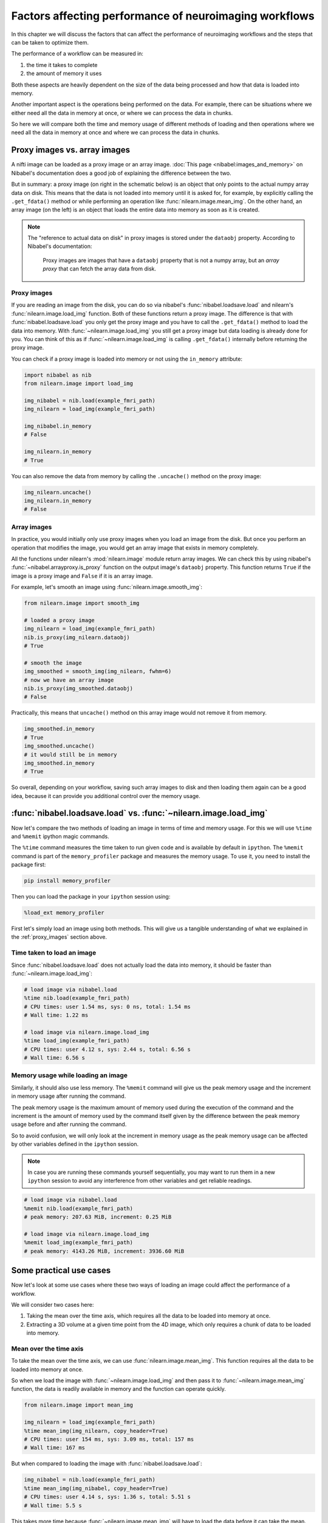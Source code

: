 .. _performance_comparison:

=======================================================
Factors affecting performance of neuroimaging workflows
=======================================================

In this chapter we will discuss the factors that can affect the performance of
neuroimaging workflows and the steps that can be taken to optimize them.

The performance of a workflow can be measured in:

1. the time it takes to complete
2. the amount of memory it uses

Both these aspects are heavily dependent on the size of the data being
processed and how that data is loaded into memory.

Another important aspect is the operations being performed on the data. For
example, there can be situations where we either need all the data in
memory at once, or where we can process the data in chunks.

So here we will compare both the time and memory usage of different methods of
loading and then operations where we need all the data in memory at once and
where we can process the data in chunks.

Proxy images vs. array images
=============================

A nifti image can be loaded as a proxy image or an array image.
:doc:`This page <nibabel:images_and_memory>` on Nibabel's documentation does a
good job of explaining the difference between the two.

But in summary: a proxy image (on right in the schematic below) is an object
that only points to the actual numpy array data on disk. This means that the
data is not loaded into memory until it is asked for, for example, by
explicitly calling the ``.get_fdata()`` method or while performing an operation
like :func:`nilearn.image.mean_img`. On the other hand, an array image
(on the left) is an object that loads the entire data into memory as soon
as it is created.

.. mermaid::

    flowchart TD
        subgraph "Disk"
            style Disk fill:#e2eeff,stroke:#000000
            NiftiFile["NIfTI File on Disk"]
        end

        ProxyObj["Proxy Object"]
        ProxyRef["Reference to data on disk"]
        OpFunction[".get_fdata() or image operation (e.g., mean_img())"]

        ArrayObj["Array Object"]

        subgraph "Memory"
            style Memory fill:#fff2e2,stroke:#000000
            MemData["Data already loaded"]
            ArrayOp[".get_fdata() or image operation (e.g., mean_img())"]
            LoadedData["Data loaded into memory"]
        end

        NiftiFile --> ProxyObj
        ProxyObj -. ".dataobj" .-> ProxyRef
        ProxyRef --> OpFunction
        OpFunction --> LoadedData

        NiftiFile --> ArrayObj
        ArrayObj --> MemData
        MemData --> ArrayOp

        style ProxyObj fill:#d4f1f9,stroke:#0077b6
        style ArrayObj fill:#ffdfd3,stroke:#e07a5f
        style OpFunction fill:#d8f3dc,stroke:#2d6a4f
        style ArrayOp fill:#d8f3dc,stroke:#2d6a4f
        style LoadedData fill:#ffdfd3,stroke:#e07a5f
        style MemData fill:#ffdfd3,stroke:#e07a5f


.. note::

    The "reference to actual data on disk" in proxy images is stored under
    the ``dataobj`` property. According to Nibabel's documentation:

        Proxy images are images that have a ``dataobj`` property that is not a
        numpy array, but an *array proxy* that can fetch the array data from
        disk.

.. _proxy_images:

Proxy images
------------

If you are reading an image from the disk, you can do so via nibabel's
:func:`nibabel.loadsave.load` and nilearn's :func:`nilearn.image.load_img`
function. Both of these functions return a proxy image. The difference is
that with :func:`nibabel.loadsave.load` you only get the proxy image and you
have to call the ``.get_fdata()`` method to load the data into memory.
With :func:`~nilearn.image.load_img` you still get a proxy image but data
loading is already done for you. You can think of this as if
:func:`~nilearn.image.load_img` is calling ``.get_fdata()`` internally before
returning the proxy image.

You can check if a proxy image is loaded into memory or not using the
``in_memory`` attribute:

.. code-block:: python

    import nibabel as nib
    from nilearn.image import load_img

    img_nibabel = nib.load(example_fmri_path)
    img_nilearn = load_img(example_fmri_path)

    img_nibabel.in_memory
    # False

    img_nilearn.in_memory
    # True

You can also remove the data from memory by calling the ``.uncache()`` method
on the proxy image:

.. code-block:: python

    img_nilearn.uncache()
    img_nilearn.in_memory
    # False

Array images
------------

In practice, you would initially only use proxy images when you load an image
from the disk. But once you perform an operation that modifies the image,
you would get an array image that exists in memory completely.

All the functions under nilearn's :mod:`nilearn.image` module return array
images. We can check this by using nibabel's
:func:`~nibabel.arrayproxy.is_proxy` function on the output image's
``dataobj`` property. This function returns ``True`` if the image is a proxy
image and ``False`` if it is an array image.

For example, let's smooth an image using :func:`nilearn.image.smooth_img`:

.. code-block:: python

    from nilearn.image import smooth_img

    # loaded a proxy image
    img_nilearn = load_img(example_fmri_path)
    nib.is_proxy(img_nilearn.dataobj)
    # True

    # smooth the image
    img_smoothed = smooth_img(img_nilearn, fwhm=6)
    # now we have an array image
    nib.is_proxy(img_smoothed.dataobj)
    # False

Practically, this means that ``uncache()`` method on this array image would not
remove it from memory.

.. code-block:: python

    img_smoothed.in_memory
    # True
    img_smoothed.uncache()
    # it would still be in memory
    img_smoothed.in_memory
    # True

So overall, depending on your workflow, saving such array images to disk
and then loading them again can be a good idea, because it can provide you
additional control over the memory usage.


:func:`nibabel.loadsave.load` vs. :func:`~nilearn.image.load_img`
=================================================================

Now let's compare the two methods of loading an image in terms of time
and memory usage. For this we will use ``%time`` and ``%memit`` ipython
magic commands.

The ``%time`` command measures the time taken to run given code and is
available by default in ``ipython``. The ``%memit`` command is part of the
``memory_profiler`` package and measures the memory usage. To use it, you
need to install the package first:

.. code-block:: bash

    pip install memory_profiler

Then you can load the package in your ``ipython`` session using:

.. code-block:: python

    %load_ext memory_profiler

First let's simply load an image using both methods. This will give us a
tangible understanding of what we explained in the :ref:`proxy_images` section
above.

Time taken to load an image
---------------------------

Since :func:`nibabel.loadsave.load` does not actually load the data into
memory, it should be faster than :func:`~nilearn.image.load_img`:

.. code-block:: python

    # load image via nibabel.load
    %time nib.load(example_fmri_path)
    # CPU times: user 1.54 ms, sys: 0 ns, total: 1.54 ms
    # Wall time: 1.22 ms

    # load image via nilearn.image.load_img
    %time load_img(example_fmri_path)
    # CPU times: user 4.12 s, sys: 2.44 s, total: 6.56 s
    # Wall time: 6.56 s

Memory usage while loading an image
-----------------------------------

Similarly, it should also use less memory.
The ``%memit`` command will give us the peak memory usage and the increment
in memory usage after running the command.

The peak memory usage is the maximum amount of memory used during the execution
of the command and the increment is the amount of memory used by the
command itself given by the difference between the peak memory usage before and
after running the command.

So to avoid confusion, we will only look at the increment in memory usage
as the peak memory usage can be affected by other variables defined in the
``ipython`` session.

.. note::

    In case you are running these commands yourself sequentially, you may
    want to run them in a new ``ipython`` session to avoid any
    interference from other variables and get reliable readings.

.. code-block:: python

    # load image via nibabel.load
    %memit nib.load(example_fmri_path)
    # peak memory: 207.63 MiB, increment: 0.25 MiB

    # load image via nilearn.image.load_img
    %memit load_img(example_fmri_path)
    # peak memory: 4143.26 MiB, increment: 3936.60 MiB

Some practical use cases
========================

Now let's look at some use cases where these two ways of loading an image could
affect the performance of a workflow.

We will consider two cases here:

1. Taking the mean over the time axis, which requires all the data to be
   loaded into memory at once.
2. Extracting a 3D volume at a given time point from the 4D image, which
   only requires a chunk of data to be loaded into memory.

Mean over the time axis
-----------------------

To take the mean over the time axis, we can use :func:`nilearn.image.mean_img`.
This function requires all the data to be loaded into memory at once.

So when we load the image with :func:`~nilearn.image.load_img` and then pass it
to :func:`~nilearn.image.mean_img` function, the data is readily available in
memory and the function can operate quickly.

.. code-block:: python

    from nilearn.image import mean_img

    img_nilearn = load_img(example_fmri_path)
    %time mean_img(img_nilearn, copy_header=True)
    # CPU times: user 154 ms, sys: 3.09 ms, total: 157 ms
    # Wall time: 167 ms

But when compared to loading the image with :func:`nibabel.loadsave.load`:

.. code-block:: python

    img_nibabel = nib.load(example_fmri_path)
    %time mean_img(img_nibabel, copy_header=True)
    # CPU times: user 4.14 s, sys: 1.36 s, total: 5.51 s
    # Wall time: 5.5 s

This takes more time because :func:`~nilearn.image.mean_img` will have to load
the data before it can take the mean.

But it is important to note that the overall time taken to first load the
image and take the mean is similar for both the methods.
This is simply because the data has to be loaded at some point either before
(i.e., with :func:`~nilearn.image.load_img`) or within
:func:`~nilearn.image.mean_img`.

We can verify that by adding the timing of the loading and
:func:`~nilearn.image.mean_img` calculation together. Let's define functions
that load the image and then take the mean one for each of the two loading
methods.

.. code-block:: python

    def mean_nilearn(fmri):
        img_nilearn = load_img(fmri)
        mean_img(img_nilearn, copy_header=True)

    def mean_nibabel(fmri):
        img_nibabel = nib.load(fmri)
        mean_img(img_nibabel, copy_header=True)

.. code-block:: python

    %time mean_nilearn(example_fmri_path)
    # CPU times: user 4.09 s, sys: 1.42 s, total: 5.5 s
    # Wall time: 5.5 s

The memory usage of the two would also be similar for the same reason.

.. code-block:: python

    %memit mean_nilearn(example_fmri_path)
    # peak memory: 4144.13 MiB, increment: 3936.58 MiB

    %memit mean_nibabel(example_fmri_path)
    # peak memory: 4145.63 MiB, increment: 3936.86 MiB

Extracting a 3D volume
----------------------

Now let's say we want to extract a 3D volume at some time point from the
4D image. Here we only need that 3D volume to be loaded into memory.

We can do this by simply using the ``dataobj`` property of the proxy image.
Let's define two functions that load the image and then extract a 3D volume at
4th time point: one using :func:`~nilearn.image.load_img` and the other using
:func:`nibabel.loadsave.load`:

.. code-block:: python

    def slice_nilearn(fmri):
        img_nilearn = load_img(fmri)
        img_nilearn.dataobj[..., 3]

    def slice_nibabel(fmri):
        img_nibabel = nib.load(fmri)
        img_nibabel.dataobj[..., 3]

Now timing the two functions we see that ``slice_nilearn`` takes much more
time than ``slice_nibabel``:

.. code-block:: python

    %time slice_nilearn(example_fmri_path)
    # CPU times: user 3.93 s, sys: 1.26 s, total: 5.19 s
    # Wall time: 5.19 s

.. code-block:: python

    %time slice_nibabel(example_fmri_path)
    # CPU times: user 10.2 ms, sys: 1.87 ms, total: 12.1 ms
    # Wall time: 11.7 ms

What happens here with :func:`~nilearn.image.load_img` is that we load the
entire image into memory even though we only need a chunk of it. This is why it
takes more time than :func:`nibabel.loadsave.load` which only loads the chunk
of data we need.

We will see that with the memory usage as well:

.. code-block:: python

    %memit slice_nilearn(example_fmri_path)
    # peak memory: 4143.89 MiB, increment: 3936.76 MiB

.. code-block:: python

    %memit slice_nibabel(example_fmri_path)
    # peak memory: 209.62 MiB, increment: 2.12 MiB


So, in conclusion, if you are performing certain operations that only
require a chunk of data in the memory, it could be beneficial to make sure
you're working with a proxy image loaded via :func:`nibabel.loadsave.load`.

However, if you will need all the data in memory at once (i.e., as we saw with
:func:`~nilearn.image.mean_img`), you can use any of the two methods to load
the image.

Finally, another possible use case could be when you want to perform several
operations on the same image in parallel.

We examine such a case in detail in this example:
:ref:`sphx_glr_auto_examples_07_advanced_plot_mask_large_fmri.py`.
